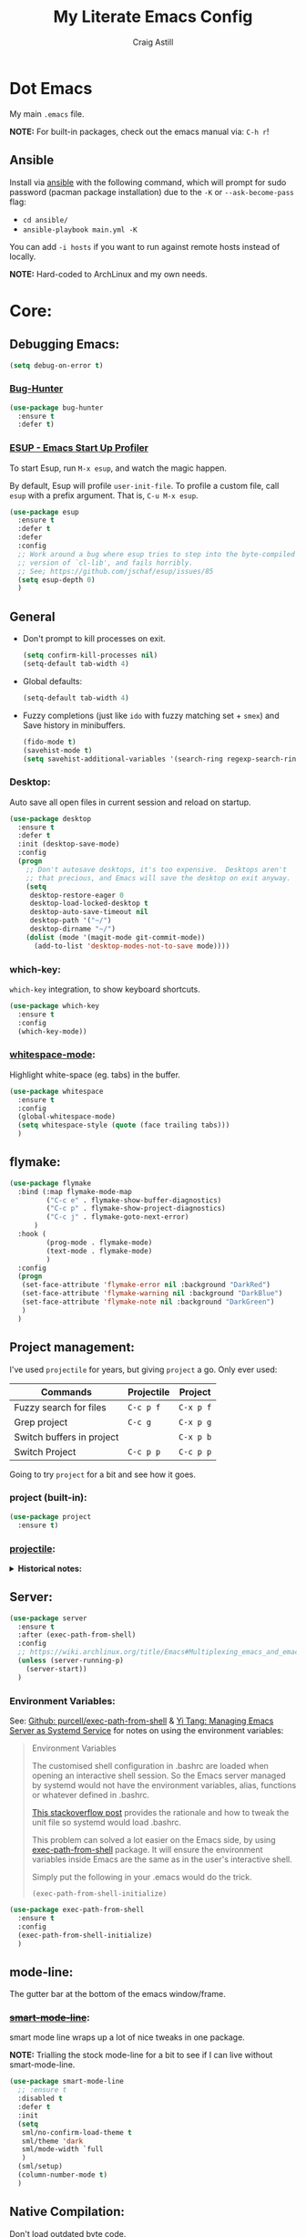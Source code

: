 #+title: My Literate Emacs Config
#+author: Craig Astill
#+email: craig.astill@gmail.com
#+OPTIONS: num:nil
* Dot Emacs
My main ~.emacs~ file.

*NOTE:* For built-in packages, check out the emacs manual via: ~C-h r~!
** Ansible

Install via [[http://docs.ansible.com/ansible/][ansible]] with the following command, which will prompt for sudo
password (pacman package installation) due to the ~-K~ or ~--ask-become-pass~
flag:

- ~cd ansible/~
- ~ansible-playbook main.yml -K~

You can add ~-i hosts~ if you want to run against remote hosts instead of
locally.

*NOTE:* Hard-coded to ArchLinux and my own needs.

* Core:
** Debugging Emacs:
#+BEGIN_SRC emacs-lisp
  (setq debug-on-error t)
#+END_SRC
*** [[https://github.com/Malabarba/elisp-bug-hunter][Bug-Hunter]]
#+BEGIN_SRC emacs-lisp
  (use-package bug-hunter
    :ensure t
    :defer t)
#+END_SRC
*** [[https://github.com/jschaf/esup][ESUP - Emacs Start Up Profiler]]
To start Esup, run ~M-x esup~, and watch the magic happen.

By default, Esup will profile ~user-init-file~. To profile a custom file, call
~esup~ with a prefix argument. That is, ~C-u M-x esup~.
#+BEGIN_SRC emacs-lisp
  (use-package esup
    :ensure t
    :defer t
    :defer
    :config
    ;; Work around a bug where esup tries to step into the byte-compiled
    ;; version of `cl-lib', and fails horribly.
    ;; See; https://github.com/jschaf/esup/issues/85
    (setq esup-depth 0)
    )
#+END_SRC
** General
- Don't prompt to kill processes on exit.

  #+BEGIN_SRC emacs-lisp
    (setq confirm-kill-processes nil)
    (setq-default tab-width 4)
  #+END_SRC

- Global defaults:

  #+BEGIN_SRC emacs-lisp
    (setq-default tab-width 4)
  #+END_SRC

- Fuzzy completions (just like ~ido~ with fuzzy matching set + ~smex~) and Save
  history in minibuffers.

  #+BEGIN_SRC emacs-lisp
    (fido-mode t)
    (savehist-mode t)
    (setq savehist-additional-variables '(search-ring regexp-search-ring))
  #+END_SRC

*** Desktop:
Auto save all open files in current session and reload on startup.
#+BEGIN_SRC emacs-lisp
  (use-package desktop
    :ensure t
    :defer t
    :init (desktop-save-mode)
    :config
    (progn
      ;; Don't autosave desktops, it's too expensive.  Desktops aren't
      ;; that precious, and Emacs will save the desktop on exit anyway.
      (setq
       desktop-restore-eager 0
       desktop-load-locked-desktop t
       desktop-auto-save-timeout nil
       desktop-path '("~/")
       desktop-dirname "~/")
      (dolist (mode '(magit-mode git-commit-mode))
        (add-to-list 'desktop-modes-not-to-save mode))))
#+END_SRC
*** which-key:
~which-key~ integration, to show keyboard shortcuts.
#+BEGIN_SRC emacs-lisp
(use-package which-key
  :ensure t
  :config
  (which-key-mode))
#+END_SRC
*** [[http://ergoemacs.org/emacs/whitespace-mode.html][whitespace-mode]]:
Highlight white-space (eg. tabs) in the buffer.
#+BEGIN_SRC emacs-lisp
  (use-package whitespace
    :ensure t
    :config
    (global-whitespace-mode)
    (setq whitespace-style (quote (face trailing tabs)))
    )
#+END_SRC
** flymake:
#+BEGIN_SRC emacs-lisp
  (use-package flymake
    :bind (:map flymake-mode-map
           ("C-c e" . flymake-show-buffer-diagnostics)
           ("C-c p" . flymake-show-project-diagnostics)
           ("C-c j" . flymake-goto-next-error)
        )
    :hook (
           (prog-mode . flymake-mode)
           (text-mode . flymake-mode)
           )
    :config
    (progn
     (set-face-attribute 'flymake-error nil :background "DarkRed")
     (set-face-attribute 'flymake-warning nil :background "DarkBlue")
     (set-face-attribute 'flymake-note nil :background "DarkGreen")
     )
    )
#+END_SRC
** Project management:
I've used ~projectile~ for years, but giving ~project~ a go. Only ever used:

| Commands                  | Projectile | Project   |
|---------------------------+------------+-----------|
| Fuzzy search for files    | ~C-c p f~  | ~C-x p f~ |
| Grep project              | ~C-c g~    | ~C-x p g~ |
| Switch buffers in project |            | ~C-x p b~ |
| Switch Project            | ~C-c p p~  | ~C-c p p~ |

Going to try ~project~ for a bit and see how it goes.
*** project (built-in):
#+BEGIN_SRC emacs-lisp
  (use-package project
    :ensure t)
#+END_SRC
*** [[https://github.com/bbatsov/projectile][projectile]]:
#+html: <details><summary><b>Historical notes:</b></summary>

Been getting more annoyed at not using daemon mode on my main box and
connecting with emacsclients. Due to work, I use quite a few git-worktree's
of the same repo. The problem would be accidentally cross editing files
across the different worktree's (Hence not using daemon mode, and instead
just running up multiple ~emacs --debug-init~ sessions for each worktree.

Let's have a go at banishing this behaviour:

- Projectile: Allows for project focus (git repo), whilst also doing fuzzy
  file searching across the entire project (Nice!)
- Perspective: Allows for workspaces that when switched to, return the
  buffers to their original state. Also focuses down the ~ido~ buffer to the
  open buffers in that workspace (Nice!)
- persp-projectile: Combines Projectile and Perspective so that switching
  projects gives you the Perspective buffer change behaviour (Much nicer than
  Projectile's insistence that you want to always open a new file but also
  keep old buffers hanging around).

NOTE: Projectile state is not saved in ~desktop-save~.
NOTE: Perspective mode with IDO only show's files in project, so have to use
ibuffer to get full list.

- https://github.com/bbatsov/projectile
- https://github.com/nex3/perspective-el
- https://github.com/bbatsov/persp-projectile

#+BEGIN_SRC emacs-lisp
  (use-package projectile
    :disabled
    ;; :ensure t
    ;; :defer t
    :bind ("C-c p" . 'projectile-command-map)
    :init
    (progn
      (projectile-mode)
      (recentf-mode)  ; enables projectile-recentf mode for recent files.
      ; https://github.com/bbatsov/projectile/issues/1183
      ; Projectile now scrapes all files to discover project type for modeline.
      ; This is calculated on every cursor movement, so lags emacs like crazy.
      ; Below is the workaround to disable this until it is fixed.
      (setq projectile-mode-line
           '(:eval (format " Projectile[%s]"
                          (projectile-project-name))))
      )
    )
#+END_SRC
#+html: </details>
** Server:
#+BEGIN_SRC emacs-lisp
  (use-package server
    :ensure t
    :after (exec-path-from-shell)
    :config
    ;; https://wiki.archlinux.org/title/Emacs#Multiplexing_emacs_and_emacsclient
    (unless (server-running-p)
      (server-start))
    )
#+END_SRC

*** Environment Variables:
See: [[https://github.com/purcell/exec-path-from-shell][Github: purcell/exec-path-from-shell]] & [[http://yitang.uk/2021/06/18/managing-emacs-server-as-systemd-service/][Yi Tang: Managing Emacs Server as
Systemd Service]] for notes on using the environment variables:

#+BEGIN_QUOTE
Environment Variables

The customised shell configuration in .bashrc are loaded when opening an
interactive shell session. So the Emacs server managed by systemd would not
have the environment variables, alias, functions or whatever defined in
.bashrc.

[[https://stackoverflow.com/questions/49764993/using-a-users-bashrc-in-a-systemd-service][This stackoverflow post]] provides the rationale and how to tweak the unit file
so systemd would load .bashrc.

This problem can solved a lot easier on the Emacs side, by using
[[https://github.com/purcell/exec-path-from-shell][exec-path-from-shell]] package. It will ensure the environment variables inside
Emacs are the same as in the user's interactive shell.

Simply put the following in your .emacs would do the trick.

~(exec-path-from-shell-initialize)~
#+END_QUOTE

#+BEGIN_SRC emacs-lisp
  (use-package exec-path-from-shell
    :ensure t
    :config
    (exec-path-from-shell-initialize)
    )
#+END_SRC
** mode-line:
The gutter bar at the bottom of the emacs window/frame.
*** +[[https://github.com/Bruce-Connor/smart-mode-line][smart-mode-line]]+:
smart mode line wraps up a lot of nice tweaks in one package.

*NOTE:* Trialling the stock mode-line for a bit to see if I can live without
smart-mode-line.

#+BEGIN_SRC emacs-lisp
  (use-package smart-mode-line
    ;; :ensure t
    :disabled t
    :defer t
    :init
    (setq
     sml/no-confirm-load-theme t
     sml/theme 'dark
     sml/mode-width `full
     )
    (sml/setup)
    (column-number-mode t)
    )
#+END_SRC
** Native Compilation:
Don't load outdated byte code.
#+BEGIN_SRC emacs-lisp
  (setq load-prefer-newer t)
#+END_SRC

[[https://stackoverflow.com/questions/1217180/how-do-i-byte-compile-everything-in-my-emacs-d-directory][SO: How do I byte compile everything?]]
#+BEGIN_SRC emacs-lisp
  ;; (byte-recompile-directory (expand-file-name "~/.emacs.d") 0)
#+END_SRC

Log but don't pop up Warnings buffer for all native compilation warnings.
#+BEGIN_SRC emacs-lisp
  (setq native-comp-async-report-warnings-errors 'silent)
#+END_SRC
** Spell Checking:
*** flyspell:
**** Highlight all spelling mistakes in a buffer in one go.
#+BEGIN_EXAMPLE emacs-lisp
M-x flyspell-buffer
#+END_EXAMPLE emacs-lisp
*** ispell (via aspell):
~ispell~ is the built in spell checker, but ~aspell~ is better (multiple
dictionaries). See: http://www.emacswiki.org/emacs/InteractiveSpell#toc6

#+BEGIN_SRC emacs-lisp
  (use-package ispell
    :ensure-system-package (aspell)
    :config
    (setq
     ispell-program-name "aspell"
     ispell-list-command "list"
     )
    )
#+END_SRC
** Treesit:
Treesit uses the tree-sitter grammars to provide faces/fontifying/structures to
text by an AST instead of a regex (ie. fast, accurate, works during editing).
*** [[https://github.com/renzmann/treesit-auto][treesit-auto]]:
Automatically install tree-sitter grammars.

#+BEGIN_SRC emacs-lisp
  (use-package treesit-auto
    :ensure t
    :demand t
    :config
    (setq
     treesit-auto-install t
     )
    (global-treesit-auto-mode)
    )
#+END_SRC
* Notifications:
** [[https://github.com/jwiegley/alert][alert]]:
#+BEGIN_SRC emacs-lisp
  (use-package alert
    ;; FIXME: is this OS-Specific? Can't remember, so need to double check this
    ;; wont break linux!! Guessing I will need the following line:
    :if (eq system-type 'darwin)
    :ensure-system-package terminal-notifier
    :ensure t
    :commands (alert)
    :init
    (setq
     alert-default-style 'notifier
     alert-fade-time 15
     )
    )
#+END_SRC
** [[https://github.com/spegoraro/org-alert][org-alert]]:
Notifications from scheduled items in the Org Agenda. Builds off: [[*\[\[https://github.com/jwiegley/alert\]\[alert\]\]:][alert]].

*NOTE:* On Mac's I am using an Alert notification for ~terminal-notifier~, so
that notifications have to be explicitly closed.

#+BEGIN_SRC emacs-lisp
  (use-package org-alert
    ;; https://github.com/julienXX/terminal-notifier/issues/292 -  No Notification in macOS12.1 #292
    ;; https://github.com/julienXX/terminal-notifier
    :if (eq system-type 'darwin)
    :ensure-system-package terminal-notifier
    ;; :ensure t
    :disabled t  ;; Why is this blowing up??
    :after (org)
    :config
    (setq
     alert-default-style 'notifier
     org-alert-notify-cutoff 5
     org-alert-notify-after-event-cutoff 1
     )
    (org-alert-enable)
    )
#+END_SRC
** Custom popup notifications (DEPRECATE!):
Very old way of doing custom notification pop-ups:

- http://emacs-fu.blogspot.com/2009/11/showing-pop-ups.html
- https://www.gnu.org/software/emacs/manual/html_node/elisp/Desktop-Notifications.html,
  since this would be nicer to move to a standardised package.
#+BEGIN_SRC emacs-lisp
  ;; TODO: figure out why the built in `notifications` package doesn't play
  ;; sounds:
  (defun djcb-popup (title msg &optional timeout icon sound)
    "Show a popup if we're on X, or echo it otherwise;
  TITLE is the title of the message, MSG is the context.
  Optionally, you can provide a TIMEOUT (milliseconds, default=5000) an ICON and
  a SOUND to be played (default=/../alert.wav)"
    (interactive)
    (shell-command
     (concat "mplayer -really-quiet "
             (if sound sound "/usr/share/sounds/purple/alert.wav")
             " 2> /dev/null"))
    ;; Removed `(if (eq window-system 'x))` check since it wasn't doing the
    ;; notify-send on my terminal emacs session nested in tmux in a terminal
    ;; under cinnamon.
    (shell-command (concat "notify-send"
                           (if icon (concat " -i " icon) "")
                           (if timeout (concat " -t " timeout) " -t 5000")
                           " '" title "' '" msg "'"))
    ;; text only version
    (message (concat title ": " msg)))
#+END_SRC

Run example:
#+BEGIN_EXAMPLE emacs-lisp
(djcb-popup "Warning" "The end is near"
            nil
            "/usr/share/icons/gnome/128x128/apps/libreoffice-base.png"
            "/usr/share/sounds/purple/alert.wav")
#+END_EXAMPLE
* Version Control:
VC config ([[https://www.gnu.org/software/emacs/manual/html_node/emacs/General-VC-Options.html][VC]] is built in version control package. Magit is an enhanced git VC
package).
** Follow symlinks:
#+BEGIN_SRC emacs-lisp
  (setq vc-follow-symlinks t)
#+END_SRC
** [[https://magit.vc/][magit]]:
magit - a pretty good git package with more features than the built in emacs
"vc" package.

#+BEGIN_SRC emacs-lisp
  (use-package magit
    :ensure t
    :defer t
    :bind (
       ("<f3>" . magit-status)
       ("\C-c\C-s" . magit-status)
       ("\C-cg" . vc-git-grep)
       ("\C-cb" . magit-blame))
    :config
    (setq magit-auto-revert-mode t)
    ;; `M-x magit-describe-section-briefly`, then check the square brackets in:
    ;; `<magit-section ... [<section_name> status] ...>`.
    (setq
     magit-section-initial-visibility-alist
     '(
       (stashes . hide)
       (unpulled . show)
       (unpushed . show)
       (pullreqs . show)
       ))
    )
#+END_SRC

** [[https://github.com/emacsorphanage/magit-svn][magit-svn]] (legacy):
Used this years ago when SVN and git-svn where part of my daily work
routine. Haven't needed to touch SVN in years, but keeping here for legacy
reasons.
#+BEGIN_SRC emacs-lisp
  (use-package magit-svn
    :ensure t
    :defer t
    :after (magit)
    )
#+END_SRC
** [[https://github.com/magit/magit-popup][magit-popup]] (legacy):
https://github.com/magit/magit/issues/3749 ~magit~ moved to using ~transient~
but some packages (~magithub~ -
https://github.com/vermiculus/magithub/issues/402) haven't updated, hence
explicit definition of ~magit-popup~

#+BEGIN_SRC emacs-lisp
  (use-package magit-popup
     :ensure t
     :defer t
     :after (magit)
     )
#+END_SRC
** [[https://github.com/magit/forge][forge]]:
Builds on top of Magit to interact with VCS's so that you can create/edit
Issues/PR's.

Replacement for [[https://github.com/vermiculus/magithub][magithub]], which works with Gitlab/Github. See old commits for
my old ~magithub~ config.

#+BEGIN_SRC emacs-lisp
  (use-package forge
    ;; https://www.reddit.com/r/emacs/comments/fe165f/pinentry_problems_in_osx/
    ;; to fix GPG timeouts due to no password provided/asked.
    ;; NOTE: for emacsclients, it asks in the main instance window.
    :if (not (eq system-type 'windows-nt))  ;; FIXME: Needs `cc` compiler defined.
    :ensure t
    :after (magit)
    :config
    (add-to-list 'forge-alist '("git-scm.clinithink.com:2009" "git-scm.clinithink.com/api/v4" "git-scm.clinithink.com" forge-gitlab-repository))
    (add-to-list 'forge-alist '("bitbucket.eigen.live" "bitbucket.eigen.live/rest/api/1.0" "bitbucket.eigen.live" forge-bitbucket-repository))
    (add-to-list 'forge-alist '("gitlab.eigen.live" "gitlab.eigen.live/api/v4" "gitlab.eigen.live" forge-gitlab-repository))
    )
    #+END_SRC
** [[https://github.com/wandersoncferreira/code-review][code-review]]:
Code Review is a package that builds on top of Magit, but supports interacting
with PR's to do code reviews (comments, diff view, approvals, etc).

- ~M-x code-review-forge-pr-at-point~ on forge PR line.
- ~r~ for transient menu in a ~code-review~ buffer.

#+BEGIN_SRC emacs-lisp
  (use-package code-review
    :ensure t
    :defer t
    :after (magit)
    :config
    (setq
     code-review-bitbucket-host "bitbucket.eigen.live/rest/api/1.0"
     code-review-gitlab-host "gitlab.eigen.live/api"
     code-review-gitlab-graphql-host "gitlab.eigen.live/api"
     ;; Dump requests into the logs for debugging. eg.
     ;; https://github.com/wandersoncferreira/code-review/issues/195.
     ;;
     ;; code-review-log-raw-request-responses t
     )
    )
#+END_SRC

* [[https://orgmode.org][org-mode]]:
A GNU Emacs major mode for keeping notes, authoring documents, computational
notebooks, literate programming, maintaining to-do lists, planning projects,
and more — in a fast and effective plain text system.

*NOTE:* Broken apart org mode config via: [[https://github.com/jwiegley/use-package/issues/662][Github:
 jwiegley/use-package/issues/662 - Calling use-package multiple times on the
 same package #662]].
** Core org-mode config:
#+BEGIN_SRC emacs-lisp
  (use-package org
    ;; NOTE: ~ox-confluence~ from ~org-contrib~ never worked well, compared to
    ;; the exports listed in: ~config.org~. Disabling for now.
    ;; https://emacs.stackexchange.com/questions/7890/org-plus-contrib-and-org-with-require-or-use-package
    ;; https://emacs.stackexchange.com/questions/70081/how-to-deal-with-this-message-important-please-install-org-from-gnu-elpa-as-o
    ;; :ensure org-contrib
    :ensure t
    :bind (
       ("C-c l" . org-store-link)
       ("C-c a" . org-agenda)
       ("C-c c" . org-capture))
    :init
    (progn
      (setq
       org-directory "~/org/"
       ;; org-agenda-files (list "~/org/" "~/org/personal/" "~/org/programming_notes/")
       org-agenda-files (apply 'append
                               (mapcar
                                (lambda (directory)
                                  (directory-files-recursively
                                   directory org-agenda-file-regexp))
                                '("~/org/")))
       org-default-notes-file "~/org/notes.org"
       ;; refile level.
       ;; http://www.millingtons.eclipse.co.uk/glyn/dotemacs.html
       org-refile-targets (quote
                           ((org-agenda-files :maxlevel . 5)
                            ("~/org/personal/projects.org" :maxlevel . 2)
                            ("~/org/programming_notes/notes.org" :maxlevel . 5)))
       ;; Allow refiling to a file to support moving up to heading level 1
       org-refile-use-outline-path 'file
       ;; FIXME: Something has changed to the point where I can no longer refile
       ;; to headings in a file after the file selection part. Changing the
       ;; outline path option below allows me to do it, but it is super laggy
       ;; from all of the headings it is fuzzy searching through.
       ;;
       ;; I may have to give up on refiling to the top heading in a file with the
       ;; ~org-refile-use-outline-path 'file~ change above.
       org-outline-path-complete-in-steps nil
       org-log-done t
       ;; https://kundeveloper.com/blog/org-capture-3/ for `org-capture-templates` ideas.
       org-capture-templates '(
                               ("t" "Todo" entry (file+headline "~/org/todo.org" "UNSORTED")
                                "* TODO %?  %^G\n %U - %i\n  %a")
                               ("p" "Projects" entry (file+headline "~/org/personal/projects.org" "UNSORTED")
                                "* TODO %?\n %U - %i\n  %a")
                               ("b" "Buy" entry (file+headline "~/org/personal/buy.org" "UNSORTED")
                                "* TODO %?\n %U - %i\n  %a")
                               ("i" "Inbox - Dumping ground" entry (file "~/org/inbox.org") "* %?\n")
                               ("n" "Notes" entry (file+headline "~/org/programming_notes/notes.org" "UNSORTED")
                                "* TODO %?\n %U - %i\n  %a")
                               ("y" "YouTube: Watch List.\n\t\t*Link is pulled from X Clipboard!!*\n\t\t*NOTE:* if this is a Playlist;\n\t\t- manually delete ~v=<id>&~.\n\t\t- keep: ~list=<id>~!" entry (file+headline "~/org/personal/personal_todos.org" "YouTube Watch list:")
                                "* [[shell:mpv %x &][YouTube: %?]]  :WATCH:")
                               )
       )

      (global-set-key "\C-cr" (lambda () (interactive) (org-capture nil "t")))
      (global-set-key "\C-cn" (lambda () (interactive) (org-capture nil "n")))
      )
    :config
    ;; ;; Explicit requires from the `org-contrib` package.
    ;; (require 'ox-confluence)  ;; FIXME: wrong type arguments error!
    (setq
     org-link-file-path-type 'relative
     org-use-tag-inheritance nil  ;; Don't show un-tagged sub-headings when there is a tag on a high-level.
     )
  )
#+END_SRC
** Capture/Reminders:
- http://orgmode.org/worg/code/elisp/dto-org-gtd.el
- http://www.gnu.org/software/emacs/manual/html_node/org/Remember-templates.html
** macros:
- Convert markdown links (~[display_message](link)~) to org links
  (~[[link][display_message]]~):
  #+BEGIN_SRC emacs-lisp
    (fset 'convert-markdown-link-to-org-link
     "\C-[xreplace-regexp\C-m\\[\\(.*\\)\\](\\(.*\\))\C-m[[\\2][\\1]]\C-m")
 #+END_SRC
** export:
Suggested [[https://orgmode.org/manual/Export-Settings.html][Export Options]] at top of file: ~#+OPTIONS: \n:nil toc:nil
num:nil~. Or: ~#+OPTIONS: \n:nil toc:nil num:nil html-postamble:nil~ to remove
the footer as well.

- No line wrapping.
- No TOC.
- Don't number headings.
*** Export org to Confluence:
Been trying different ways to export org files to then dump into
Confluence. Current rating of exporters:

1. Export to HTML.
   - Highlight region.
   - ~M-x org-html-export-as-html~, cursor jumps to export buffer.
   - ~M-x browse-url-of-buffer~, to open in your browser.
   - Select all in Browser tab and paste into Confluence edit mode.
2. Export to ASCII.
   - ~M-x org-ascii-export-as-ascii~.
   - Requires below config changes.
   - Issues around Headings being picked up by Confluence (eg. h3 == h2, no h3+).
   - Issues around Formatting being picked up by Confluence (eg. No Bold markup).
3. Export to Markdown.
   - ~M-x org-md-export-as-markdown~.
   - Great rendering in a ~/markdown~ macro, but other macros cannot be nested
     inside or work with the ~/markdown~ macro. eg. No ~/toc~ macro.
   - Pretty good rendering pasting into Confluence edit area, but no auto
     wrapping. ie. 80 characters.
4. *BROKEN:* ~M-x ox-confluence~ from ~org-contrib~ throws errors on emacs29.

*** Confluence ascii export config:
Better ASCII export output from org files when the target is an Atlassian
Confluence Wiki. Export via: ~M-x org-ascii-export-as-ascii~ (~C-cC-etA~).

*TODO: figure out what Heading underlining style Confluence uses for H3-H5!!*

#+BEGIN_SRC emacs-lisp
  (setq org-ascii-text-width 10000)  ;; Large text width to avoid line wrapping.
  (setq org-ascii-inner-margin 0)  ;; Don't indent lines between headings.
  ;; Confluence expects H2 to be ~-~.
  (setq org-ascii-underline '((ascii 61 45 45)
                              (latin1 61 126 45)
                              (utf-8 9552 9472 9548 9476 9480)))

#+END_SRC

** org-agenda:
*** Custom Agenda views:
- https://www.orgmode.org/manual/Custom-Agenda-Views.html
- https://redgreenrepeat.com/2021/04/09/org-mode-agenda-getting-started-scheduled-items-and-todos/
- http://www.cachestocaches.com/2016/9/my-workflow-org-agenda/#the-agenda
- https://github.com/gjstein/emacs.d/blob/master/config/gs-org-agenda.el

#+BEGIN_SRC emacs-lisp
  (use-package org
    :config
    (setq
     org-agenda-custom-commands '(
                                  ;; Keep tags but hide `DONE` tasks: https://orgmode.org/manual/Matching-tags-and-properties.html
                                  ("r" "Agenda Review"
                                   (
                                    (agenda "")
                                    (tags "ACTION" ((org-agenda-overriding-header "\nItems I need to action!! ~:ACTION:~")))
                                    (tags "CHASE" ((org-agenda-overriding-header "\nChase down these people!! ~:CHASE:~")))
                                    (tags "INVESTIGATE|INVESTIGATION" ((org-agenda-overriding-header "\nInvestigation tasks!! ~:INVESTIGATE:INVESTIGATION:~")))
                                    (tags "REVIEW|WIKI" ((org-agenda-overriding-header "\nDump this into Confluence!! ~:REVIEW:WIKI:~")))
                                    (tags "READ|WATCH" ((org-agenda-overriding-header "Books/Links I need to read/WATCH!! ~:READ:WATCH:~")))
                                    (tags "TRAINING" ((org-agenda-overriding-header "Current/Future training tasks ~:TRAINING:~")))
                                    (tags "ADMIN" ((org-agenda-overriding-header "Admin tasks ~:ADMIN:~")))
                                    (tags-todo "-ACTION-ADMIN-CHASE-READ-REVIEW-TRAINING-WATCH-WIKI" ((org-agenda-overriding-header "\nGeneral TODO's")))
                                    )
                                   nil  ;; settings
                                   ("/tmp/org_agenda_review.html" "/tmp/org_agenda_review.ics" "/tmp/org_agenda_review.txt")  ;; ~org-store-agenda-views~ output file
                                   )
                                  ;; https://fortelabs.com/blog/para/
                                  ("p" "PARA Personal (Project Area Resources Archive) Agenda Review"
                                   (
                                    (agenda "" ((org-agenda-files (list "~/org/" "~/org/personal/" "~/org/programming_notes/"))))
                                    (tags "ACTION|CHASE|INVESTIGATE|INVESTIGATION|TRAVEL" ((org-agenda-overriding-header "\nProject: \"a series of tasks linked to a goal, with a deadline.\"  ~:ACTION:CHASE:INVESTIGATE:INVESTIGATION:~") (org-agenda-files (list "~/org/" "~/org/personal/" "~/org/programming_notes/"))))
                                    (tags-todo "-ACTION-ADMIN-CHASE-EMACS-PERSONAL-READ-REVIEW-TRAINING-TRAVEL-WATCH-WIKI-WORKFLOW" ((org-agenda-overriding-header "Project: (Tag to remove non-urgent TODO's out of this list!!)") (org-agenda-files (list "~/org/" "~/org/personal/" "~/org/programming_notes/"))))
                                    (tags "ADMIN|REVIEW|WIKI|WORKFLOW" ((org-agenda-overriding-header "\nAreas: \"a sphere of activity with a standard to be maintained over time.\"  ~:ADMIN:REVIEW:WIKI:WORKFLOW:~") (org-agenda-files (list "~/org/" "~/org/personal/" "~/org/programming_notes/"))))
                                    (tags "EMACS|PERSONAL|READ|TRAINING|WATCH|UNSORTED" ((org-agenda-overriding-header "\nResource: \"a topic or theme of ongoing interest.\"  ~:EMACS:PERSONAL:READ:TRAINING:WATCH:UNSORTED:~") (org-agenda-files (list "~/org/" "~/org/personal/" "~/org/programming_notes/"))))
                                    )
                                   nil  ;; settings
                                   ;; See: https://orgmode.org/manual/Exporting-Agenda-Views.html
                                   ;; ~M-x org-store-agenda-views~ outputs all files for all views.
                                   ;; Script export: ~emacs --batch -l ~/.emacs --eval '(org-store-agenda-views)'~
                                   ("/tmp/org_agenda_para.html" "/tmp/org_agenda_para.ics" "/tmp/org_agenda_para.txt")
                                   )
                                  ("w" "PARA Work (Project Area Resources Archive) Agenda Review"
                                   (
                                    (agenda "" ((org-agenda-files (directory-files-recursively "~/org/work/" org-agenda-file-regexp))))
                                    (tags "ACTION|CHASE|INVESTIGATE|INVESTIGATION|TRAVEL" ((org-agenda-overriding-header "\nProject: \"a series of tasks linked to a goal, with a deadline.\"  ~:ACTION:CHASE:INVESTIGATE:INVESTIGATION:~") (org-agenda-files (directory-files-recursively "~/org/work/" org-agenda-file-regexp))))
                                    (tags-todo "-ACTION-ADMIN-CHASE-EMACS-PERSONAL-READ-REVIEW-TRAINING-TRAVEL-WATCH-WIKI-WORKFLOW" ((org-agenda-overriding-header "Project: (Tag to remove non-urgent TODO's out of this list!!)") (org-agenda-files (directory-files-recursively "~/org/work/" org-agenda-file-regexp))))
                                    (tags "ADMIN|REVIEW|WIKI|WORKFLOW" ((org-agenda-overriding-header "\nAreas: \"a sphere of activity with a standard to be maintained over time.\"  ~:ADMIN:REVIEW:WIKI:WORKFLOW:~") (org-agenda-files (directory-files-recursively "~/org/work/" org-agenda-file-regexp))))
                                    (tags "READ|TRAINING|WATCH|UNSORTED" ((org-agenda-overriding-header "\nResource: \"a topic or theme of ongoing interest.\"  ~:READ:TRAINING:WATCH:UNSORTED:~") (org-agenda-files (directory-files-recursively "~/org/work/" org-agenda-file-regexp))))
                                    )
                                   nil  ;; settings
                                   ;; See: https://orgmode.org/manual/Exporting-Agenda-Views.html
                                   ;; ~M-x org-store-agenda-views~ outputs all files for all views.
                                   ;; Script export: ~emacs --batch -l ~/.emacs --eval '(org-store-agenda-views)'~
                                   ("/tmp/org_agenda_para.html" "/tmp/org_agenda_para.ics" "/tmp/org_agenda_para.txt")
                                   )
                                  ("d" "Agenda for Today (Compact view for Exporting to displays)"
                                   (
                                    (agenda)
                                    (tags "ACTION|CHASE|INVESTIGATE|INVESTIGATION|TRAVEL" ((org-agenda-overriding-header "Project: \"a series of tasks linked to a goal, with a deadline.\"  ~:ACTION:CHASE:INVESTIGATE:INVESTIGATION:~")))
                                    )
                                   (
                                    (org-agenda-span 1)
                                    (org-agenda-use-time-grid nil)
                                    )
                                   ("/tmp/org_agenda_today.html" "/tmp/org_agenda_today.ics" "/tmp/org_agenda_today.txt")
                                   )
                                  ("i" "Personal agenda for last 2 weeks"
                                   (
                                    (agenda "")
                                    )
                                   (
                                    (org-agenda-span 15)
                                    (org-agenda-start-day "-14d")
                                    (org-agenda-skip-function-global nil)
                                    )
                                   )
                                  ("o" "Work agenda for last 2 weeks (1-2-1 Reviews)"
                                   (
                                    (agenda "" ((org-agenda-files (directory-files-recursively "~/org/work/" org-agenda-file-regexp))))
                                    )
                                   (
                                    (org-agenda-span 15)
                                    (org-agenda-start-day "-14d")
                                    (org-agenda-skip-function-global nil)
                                    )
                                   )
                                  )
     org-src-fontify-natively t
     org-overriding-columns-format "%CATEGORY %80ITEM %TODO %TAGS"  ;; C-cC-xC-c in an Agenda view.
     org-agenda-compact-blocks t  ;; Compact agenda. Same as setting: `org-agenda-block-separator nil`.
     org-agenda-tags-column 100  ;; Stop tags rendering off the right of the buffer.
     org-agenda-skip-function-global '(org-agenda-skip-entry-if 'todo 'done)  ;; Hide `DONE` lines from Agenda view.
     )
    )
#+END_SRC
*** [[https://orgmode.org/org.html#Repeated-tasks][Repeated tasks]]:
- Tag repeated tasks with a deadline (~C-cC-d~).
- Add the repeat [and reminder] value.
- Mark as done with ~C-cC-t~, which will log that ~DOEN~ and update the
  deadline to the next future point.

Repeat every fortnight:
#+BEGIN_EXAMPLE emacs-lisp
  ,** TODO example every fortnight task
  DEADLINE: <2022-08-01 Mon 09:00-09:15 +2w -3d>
  :PROPERTIES:
  :LAST_REPEAT: [2022-07-18 Mon 15:35]
  :END:
  - State "DONE"       from "TODO"       [2022-07-18 Mon 15:35]
  - Above ~State~ line is added for each ~C-cC-t~ press!
#+END_EXAMPLE

Repeat daily, but next iteration is after today, if marking as ~"DONE"~ after
missing several days:
#+BEGIN_EXAMPLE emacs-lisp
  ,* TODO [#A] Habits                                        :PERSONAL:TRAINING:
  SCHEDULED: <2023-02-11 Sat 09:00 .+1d>
  :PROPERTIES:
  :LAST_REPEAT: [2023-02-10 Fri 11:41]
  :END:
  - State "DONE"       from "TODO"       [2023-02-10 Fri 11:41]
  - State "DONE"       from "TODO"       [2023-02-02 Thu 16:28]
  - State "DONE"       from "TODO"       [2023-01-19 Thu 09:57]
  - Note taken on [2023-01-19 Thu 00:13] \\
    + [X] 5 min cycle
    + [X] weights
    + [X] Duolingo
    + [X] typing
#+END_EXAMPLE

** org-babel:
*** [[https://emacs.stackexchange.com/questions/20577/org-babel-load-all-languages-on-demand][Load (all) languages on-demand]]:
Also see: [[https://orgmode.org/worg/org-contrib/babel/languages/index.html#configure][Org-Babel: Activate Languages]].

#+BEGIN_SRC emacs-lisp
(defadvice org-babel-execute-src-block (around load-language nil activate)
  "Load language if needed"
  (let ((language (org-element-property :language (org-element-at-point))))
    (unless (cdr (assoc (intern language) org-babel-load-languages))
      (add-to-list 'org-babel-load-languages (cons (intern language) t))
      (org-babel-do-load-languages 'org-babel-load-languages org-babel-load-languages))
    ad-do-it))
#+END_SRC
*** Redirect stderr to =:results= block:
See: [[https://emacs.stackexchange.com/questions/75778/org-babel-redirect-stderr-c-option-requires-an-argument][StackOverflow: Org Bable Redirect stderr (-c option requires an argument)]].

Either:

- Redirect all output at the file level:
  #+BEGIN_EXAMPLE emacs-lisp
    ,#+PROPERTY: header-args:shell :prologue "exec 2>&1" :epilogue ":" :results drawer
  #+END_EXAMPLE
- Redirect all output at the Heading level:
  #+BEGIN_EXAMPLE emacs-lisp
    :PROPERTIES:
    :header-args:shell: :prologue "exec 2>&1" :epilogue ":" :results drawer
    :END:
  #+END_EXAMPLE

*NOTE:* ~C-cC-c~ on the Property block to refresh for the file.
** [[https://github.com/theodorewiles/org-mind-map][org-mindmap]]:
#+BEGIN_SRC emacs-lisp
  ;; This is an Emacs package that creates graphviz directed graphs from
  ;; the headings of an org file
  ;; https://github.com/theodorewiles/org-mind-map
  (use-package org-mind-map
    :init
    (require 'ox-org)
    :ensure t
    ;; Uncomment the below if 'ensure-system-package` is installed
    ;;:ensure-system-package (gvgen . graphviz)
    :config
    (setq org-mind-map-default-graph-attribs
          '(("autosize" . "false")
            ("size" . "9,12")
            ("resolution" . "200")
            ("nodesep" . "0.75")
            ("overlap" . "false")
            ("spline" . "true")
            ("rankdir" . "LR")))
    ;; (setq org-mind-map-engine "dot")       ; Default. Directed Graph
    ;; (setq org-mind-map-engine "neato")  ; Undirected Spring Graph
    (setq org-mind-map-engine "twopi")  ; Radial Layout
    ;; (setq org-mind-map-engine "fdp")    ; Undirected Spring Force-Directed
    ;; (setq org-mind-map-engine "sfdp")   ; Multiscale version of fdp for the layout of large graphs
    ;; (setq org-mind-map-engine "twopi")  ; Radial layouts
    ;; (setq org-mind-map-engine "circo")  ; Circular Layout
    )
#+END_SRC
** todo keywords:

Applying styles to TODO keywords in org files:
#+BEGIN_SRC emacs-lisp
  (setq org-todo-keyword-faces
        '(
          ("TODO" . org-warning)
          ("STARTED" . "yellow")
          ("INPROGRESS" . "yellow")
          ("BLOCKED" . (:foreground "white" :weight bold :background "red"))
          ("CANCELED" . (:foreground "blue" :weight bold :strikethough t))
          ("PARKED" . (:forground "dark grey"))
          )
        )
#+END_SRC
* Docker:
** tramp-container (built-in):
Tramp into a docker container with: ~C-x C-f /docker:[user@]container:/path/to/file~

Originally used: [[https://github.com/emacs-pe/docker-tramp.el][docker-tramp]], but updated to latest Emacs29 (on 2022-10-25)
and now have this warning: ~ ■ Warning (emacs): Package ‘docker-tramp’ has been
obsoleted, please use integrated package ‘tramp-container’ [2 times]~, so
removing for: ~tramp-container~.

*NOTE:* [[https://blog.phundrak.com/emacs-29-what-can-we-expect/#tramp-natively-supports-docker-podman-and-kubernetes][TRAMP natively supports Docker, Podman and Kubernetes]]. Need to look
 into how this will work in latest Emacs29 branch builds!!
* Programming Languages:
** Completions:
Code completions. This can be done with the built-in ~completion-at-point~
(~C-M-i~), but using ~company-mode~ for a drop down at point.
*** company-mode:
#+BEGIN_SRC emacs-lisp
  (use-package company
    :ensure t
    :defer t
    :bind (:map company-active-map
           ("C-n" . company-select-next)
           ([(tab)] . company-complete)
           )
    :hook ((prog-mode . global-company-mode))
    :config
    (setq
      company-tooltip-limit 20 ; bigger popup window.
      company-idle-delay .3    ; decrease delay before autocompletion popup shows.
      ;; (setq company-backends (delete 'company-semantic company-backends))
      )
    )

#+END_SRC
*** company-statistics:
Rate completions by use.
#+BEGIN_SRC emacs-lisp
  (use-package company-statistics
    :ensure t
    :after (company-mode)
    :hook ((after-init . company-statistics-mode))
    )
#+END_SRC
++ C/CPP:
** cmake:
- https://emacs-lsp.github.io/lsp-mode/page/lsp-cmake/
- ~pipenv install --dev cmake-language-server~.
  - Bit weird, but need to activate pipenv on a python file in the repo, then
    reload the CMakeList.txt`.

#+BEGIN_SRC emacs-lisp
  (use-package cmake-mode
    :ensure-system-package (cmake)
    :ensure t
    ;; FIXME: Hook breaks the `ensure-system-package` call.
    ;; :hook (cmake-mode . lsp)
    )
#+END_SRC
** cpp:
*** cc-mode:
TODO:

- Move to =eglot=.
  - Treesit mode is being picked up now but eglot is not enabled in the mode.
- Build ~compile_commands.json~.

#+BEGIN_SRC emacs-lisp
  (add-to-list 'major-mode-remap-alist '(c-mode . c-ts-mode))
  (add-to-list 'major-mode-remap-alist '(c++-mode . c++-ts-mode))
  (add-to-list 'major-mode-remap-alist '(c-or-c++-mode . c-or-c++-ts-mode))

  (use-package cc-mode
    ;; https://emacs-lsp.github.io/lsp-mode/page/lsp-clangd/
    :ensure t
    :after (eglot)
    :hook (
           (cc-mode . eglot-ensure)
           (c-ts-base-mode . eglot-ensure)
           (cc-ts-mode . eglot-ensure)
           )
    )
#+END_SRC
*** cc-mode (historical):
My very very old setup, long before LSP was a thing. Haven't used it in about a
decade.
#+BEGIN_SRC emacs-lisp
  ;; (use-package cc-mode
  ;;   ;; gdb on mac:
  ;;   ;; brew tap homebrew/dupes && brew install gdb
  ;;   ;; Note: gdb keybinding is: C-x C-a C-l, which I did have my rename term windows as.
  ;;   :ensure t
  ;;   :defer t
  ;;   :bind (
  ;;          ;; ("<f9>" . compile)
  ;;          ([remap comment-region] . 'recompile)  ; "C-c C-c"
  ;;          ("M-." . 'xref-find-definitions)  ; https://www.emacswiki.org/emacs/EmacsTags
  ;;          )
  ;;   :config
  ;;   (progn

  ;;     (use-package smart-compile
  ;;       :ensure t
  ;;       :defer t)

  ;;     (use-package xcscope
  ;;       ;; Use cscope files within emacs, to jump around C/C++ code.
  ;;       ;; https://github.com/dkogan/xcscope.el
  ;;       :ensure t
  ;;       :defer t
  ;;       :config
  ;;       (progn
  ;;         ;; Setup auto-magically hooks into c/c++ modes.
  ;;         (cscope-setup)
  ;;         )
  ;;       (define-key c++-mode-map [remap c-set-style] 'cscope-find-this-symbol)  ;; C-c .
  ;;       ;; Note etags search defaults to: M-.
  ;;       )

  ;;     (use-package company-c-headers
  ;;       ;; Complete c-headers
  ;;       :ensure t
  ;;       :defer t
  ;;       :config
  ;;       (push 'company-c-headers company-backends)
  ;;       )

  ;;     ;; cc-mode general settings.

  ;;     ;; g++-4.9 -g3 -Wall -std=c++11 -stdlib=libc++ -lc++ *.cpp
  ;;     ;; clang++ -g3 -Wall -std=c++11 -stdlib=libc++ -lc++ *.cpp
  ;;     (add-to-list 'smart-compile-alist '("\\.[Cc]+[Pp]*\\'" . "clang++ -g3 -Wall -std=c++11 -stdlib=libc++ -lc++ -o %n.out *.cpp"))
  ;;     (add-hook 'c-mode-common-hook 'my-programming-defaults-config)
  ;;     (setq c-basic-offset 4)  ;; http://emacswiki.org/emacs/IndentingC
  ;;     (setq c-default-style "linux")  ;; http://cc-mode.sourceforge.net/html-manual/Built_002din-Styles.html#Built_002din-Styles
  ;;     ;; FIXME: Either bound this to `*compilation*` window only, so it stops
  ;;     ;; jumping when I grep, or find the old stop-on-first-error behaviour I
  ;;     ;; used to use.
  ;;     (setq compilation-auto-jump-to-first-error nil)
  ;;     )
  ;;   (define-key c++-mode-map [remap comment-region] 'compile)  ;; C-c C-c
  ;;   )
#+END_SRC
*** clang:
#+BEGIN_SRC emacs-lisp
  (use-package clang-format
    ;; Applies clang-format to C++ files based on a .clang-format file in the
    ;; project.
    ;; requires `clang-format` to be installed from system package manger.
    :ensure-system-package (clang)
    :ensure t
    :after (cc-mode)
    :config
    (progn
      (define-key c++-mode-map (kbd "C-c #") 'clang-format-region)
      )
    )
#+END_SRC
*** Function to Create ~TAG~ file:
Used to use this a decade ago. Not sure if it's worth keeping now that
LSP is the common way to offload completions and look-ups.

#+BEGIN_SRC emacs-lisp
  (defun create-tags (dir-name)
    "Create tags file in directory: DIR-NAME."
    (interactive "Directory: ")
    (eshell-command
     ; (format "find %s -type f -name \"*.[ch]\" | etags -" dir-name))) ;; `.c`/`.h` in a non-git repo.
     (format "cd $(git rev-parse --show-toplevel) && git ls-files | etags -" dir-name)))  ;; tag all files.
#+END_SRC
** [[https://github.com/preetpalS/emacs-dotenv-mode][dotenv-mode]]:
Major mode for ~.env~ files.

#+BEGIN_SRC emacs-lisp
  (use-package dotenv-mode
    :ensure t)
#+END_SRC
** [[https://joaotavora.github.io/eglot/][eglot]]:
Eglot ([[https://github.com/joaotavora/eglot][Github: joaotavora/eglot]]) is the built-in, streamlined LSP (Language
Server Protocol) client for emacs, to talk to LSP Servers with. it is the
alternative to the external,feature-rich package: [[*LSP (Language Server Protocol):][lsp-mode]].

NOTE: Currently transitioning over to ~eglot~ from: ~lsp-mode~, as part of
trying to slim down config and use more built-ins.

#+BEGIN_SRC emacs-lisp
  (use-package eglot
    :after (company-mode)
    :hook ((eglot-mode . global-company-mode))
    :ensure t)
#+END_SRC
** go:
Go config links:

- https://andrewjamesjohnson.com/configuring-emacs-for-go-development/.
- https://legends2k.github.io/note/go_setup/.
- [[https://gist.github.com/GnaneshKunal/3d3f982ce1903990eedd586952893422][Github Gist: GnaneshKunai/go-ts-fmt.el]].
- https://arenzana.org/2019/01/emacs-go-mode/.
- https://honnef.co/articles/writing-go-in-emacs/ &
  https://honnef.co/articles/writing-go-in-emacs-cont./.
- https://github.com/golang/go/wiki/IDEsAndTextEditorPlugins.

*** [[https://github.com/dominikh/go-mode.el][go-mode]]:
Requires ~go~ & ~gopls~ to be installed. See:

- https://github.com/golang/tools/tree/master/gopls
- https://emacs-lsp.github.io/lsp-mode/page/lsp-gopls/

#+BEGIN_SRC emacs-lisp
  (use-package go-mode
    :ensure-system-package (go gopls)
    :ensure t
    :functions flycheck-mode
    :preface
    (defun cas/go-config ()
      "Tame tab indenting for go mode."
      (setq tab-width 4)
      (setq go-ts-mode-indent-offset 4)
      (setq indent-tabs-mode t)
      (add-hook 'before-save-hook #'eglot-format-buffer t t)
      (if (not (string-match "go" compile-command))
          (set (make-local-variable 'compile-command)
               "go build -v && go test -v && go vet"))
      )
    :hook (
           (go-ts-mode . eglot-ensure)
           (go-ts-mode . cas/go-config)
       )
    )
#+END_SRC
** LSP (Language Server Protocol):
~lsp-mode~ is the external, feature-rich version of: [[*\[\[https://joaotavora.github.io/eglot/\]\[eglot\]\]:][eglot]] (built-in), for
interacting with LSP Servers in emacs.
*** LSP core:
*** LSP Python Extensions:
**** [[https://github.com/fredcamps/lsp-jedi][lsp-jedi]]:
I preferred [[https://jedi.readthedocs.io/en/latest/][jedi]] over [[https://github.com/python-rope/rope][rope]] for ease of setup and usage, but have moved away
from Jedi for [[https://github.com/microsoft/pyright][pyright]] ([[*\[\[https://emacs-lsp.github.io/lsp-pyright/\]\[lsp-pyright\]\]:][lsp-pyright]]) since it is installed outside of
dependencies (so more consistent usage with emacs across repos + no longer have
to fight to install dev dependencies for local editor completions). See:
https://github.com/pappasam/jedi-language-server.

#+BEGIN_SRC emacs-lisp
  ;; (use-package lsp-jedi
  ;;   :ensure t
  ;;   :defer t
  ;;   :after (python-mode lsp)
  ;;  )
#+END_SRC
**** [[https://emacs-lsp.github.io/lsp-pyright/][lsp-pyright]]:
My Current choice of sourcing completions for python: [[https://github.com/emacs-lsp/lsp-pyright][Github:
emacs-lsp/lsp-pyright]].
#+BEGIN_SRC emacs-lisp
  (use-package lsp-pyright
    :disabled
    ;; :ensure t
    :defer t
    :after (python-mode lsp)
    :hook (python-mode . (lambda ()
                           (require 'lsp-pyright)
                           (lsp))))  ; or lsp-deferred
#+END_SRC
**** [[ https://emacs-lsp.github.io/lsp-python-ms/][lsp-python-ms]]:
NOTE: Working on some code that prevents me installing Jedi due to
dependency conflicts. Trying out MS Python, but eventually moved over to:
[[*\[\[https://emacs-lsp.github.io/lsp-pyright/\]\[lsp-pyright\]\]:][lsp-pyright]]. Error:

#+BEGIN_EXAMPLE emacs-lisp
(ignore-error module-not-gpl-compatible
  ;; Added ingore-error due to noise from tree-sitter-langs `python.dylib`.
  ;; See: https://github.com/emacs-tree-sitter/elisp-tree-sitter/issues/100
for a similar problem on NixOS.
)
#+END_EXAMPLE

#+BEGIN_SRC emacs-lisp
  (use-package lsp-python-ms
    :disabled
    ;; :ensure t
    :defer t
    :after (python-mode lsp)
    :init (setq lsp-python-ms-auto-install-server t)
    :hook (python-mode . (lambda ()
                           (require 'lsp-python-ms)
                           ;; Using `lsp-deferred` since it handles showing
                           ;; errors in the buffer after the MS LSP agent has
                           ;; finished analysis (instead of `lsp`).
                           (lsp-deferred))))
#+END_SRC
** markdown:
*** markdown-mode:
NOTE:

- ~flymd~ looks to be broken and unmaintained. Use ~impatient-mode~ for live
  previews.
- ~M-x markdown-preview~, requires: ~markdown~, to be installed with system
  package manager.

#+BEGIN_SRC emacs-lisp
  ;; https://www.emacswiki.org/emacs/KeyboardMacros
  ;; https://www.emacswiki.org/emacs/KeyboardMacrosTricks
  (fset 'convert-markdown-ref-to-list
    "\C-[xreplace-regexp\C-m\\[\\(.*\\)\\].*\C-m* [\\1].\C-m")
  (fset 'convert-markdown-github-url-to-ref
    "\C-[xreplace-regexp\C-m.*github.com/\\(.*\\)/\\(.*\\)\C-m[Github: \\1/\\2]: https://github.com/\\1/\\2\C-m")
  ;; FIXME: figure out how to feed the `LFD` or `C-qC-j` without it
  ;; counting as a real `RET` and breaking the `replace-regexp` with:
  ;; `\\(` !!
  (defalias 'strip-a-ids-from-org-markdown-export
    (kmacro "M-< M-x r e p l a c e - r e g e x p RET \\ ( < a SPC i d = .* > < / a > \\ ) RET RET"))

  (use-package markdown-mode
    :ensure t
    :bind (
           ("C-c C-a b" . convert-markdown-ref-to-list)
           ("C-c C-a g" . convert-markdown-github-url-to-ref)
           ("C-c C-a s" . strip-a-ids-from-org-markdown-export)
           )
    :hook ((markdown-mode . my-text-mode-config))
    )
#+END_SRC
*** html-to-markdown:
#+BEGIN_SRC emacs-lisp
  (use-package html-to-markdown
    ;; Convert html code to markdown.
    :ensure t
    :defer t)
#+END_SRC
*** markdown-toc:
#+BEGIN_SRC emacs-lisp
  (use-package markdown-toc
    ;; https://github.com/ardumont/markdown-toc
    ;; Used to generate a table of contents in a markdown file.
    :ensure t
    :defer t)
#+END_SRC
** [[https://plantuml.com/][plantuml]]:
Create architecture/design images with UML.

#+BEGIN_SRC emacs-lisp
  (defun plantuml-compile-buffer-hook()
    "Compile command to generate a PNG from the current plantuml buffer."
    (compile (concat "java -jar ~/org/plantuml.jar " buffer-file-name ";\njava -jar ~/org/plantuml.jar -tsvg " buffer-file-name))
    (message (concat "Generated PNG for: " buffer-file-name))
    )

  (use-package plantuml-mode
    ;; https://plantuml.com/emacs
    :ensure-system-package ((java) (graphviz))
    :ensure t
    :after (org org-src)
    ;; FIXME: since my tree-sit change in python to use `python-mode`
    ;; everywhere, it seems to have broken the `.plantuml` look-up in
    ;; `auto-mode-alist`. ie. plantuml files open up with `python-mode` ??
    :mode "\\.plantuml\\'"
    :hook
    (
     (plantuml-mode . my-programming-defaults-config)
     (plantuml-mode . (lambda () (add-hook 'after-save-hook 'plantuml-compile-buffer-hook nil 'make-it-local)))
     )
    :init
    ;; Enable plantuml-mode for PlantUML org code block
    (add-to-list 'org-src-lang-modes '("plantuml" . plantuml))
    :config
    (setq
     org-plantuml-jar-path "~/org/plantuml.jar"
     plantuml-jar-path "~/org/plantuml.jar"
     plantuml-default-exec-mode 'jar
     )
    (org-babel-do-load-languages
     'org-babel-load-languages
     '((plantuml . t)))
    )
#+END_SRC
** python:

Historical Links:

- http://www.emacswiki.org/emacs/ProgrammingWithPythonDotEl.
- https://github.com/fgallina/python.el.
- http://www.saltycrane.com/blog/2010/05/my-emacs-python-environment/.

*** python (~python-mode~):
NOTE: This still requires running: ~M-x eglot~ and then picking the python LSP
server (suggest: =pyright-langserver=).

#+BEGIN_SRC emacs-lisp
  (use-package python
    :ensure-system-package (python)
    :ensure t
    :functions flycheck-mode
    :preface
    (defun cas/python-config ()
        "Python additional config."
        (if (not (string-match "python" compile-command))
            (set (make-local-variable 'compile-command)
                 "pytest"))
        )
    :hook (
           (python-ts-mode . eglot-ensure)
           (python-mode . cas/python-config)
           )
    :config
    (setq
     ;; See: https://github.com/renzmann/treesit-auto#keep-track-of-your-hooks
     python-ts-mode-hook python-mode-hook
     )
    )
#+END_SRC
*** Linters:
**** [[https://github.com/pythonic-emacs/blacken][blacken]]:
Uses [[https://github.com/psf/black][Github: psf/black]] to reformat python buffer on save.

#+BEGIN_SRC emacs-lisp
  (use-package blacken
    :ensure t
    :hook (python-mode . blacken-mode)
    ;; :init
    ;; NOTE: Commented out below line due to currently working on projects that
    ;; require `black` but have no: `[tool.black]` in the `pyproject.toml` file.
    ;; (setq blacken-only-if-project-is-blackened t)
    )
#+END_SRC
**** [[https://github.com/pythonic-emacs/isortify][isortify]]:
Calls [[https://pycqa.github.io/isort/][isort]] to sort imports.

TODO: figure out why this is cause code to be eaten from the top of the file on
save.
#+BEGIN_SRC emacs-lisp
  ;; (use-package isortify
  ;;   :ensure t
  ;;   :defer t
  ;;   :after (python-mode)
  ;;   :hook (python-mode . isortify-mode)
  ;;   )
#+END_SRC
*** Package Management:
**** conda:
#+BEGIN_SRC emacs-lisp
  ;; FIXME: auto activation blows up when a file has no conda env associated to it.
  ;;
  (when (eq system-type 'darwin)
    ;; FIXME: Bound this to my Work laptop only and not break my personal linux
    ;; laptop when I don't touch conda.
    (use-package conda
      :after (python-mode)
      :ensure t
      :defer t
      :config
      ;; https://github.com/necaris/conda.el/issues/107 - stopped working with
      ;;conda 4.13.0
      ;;
      ;; Brew location for `miniforge`.
      ;; TODO: bound to `darwin`.
      ;; TODO: check all available paths to see which exists or look into ENV variables ??
      (setq conda-anaconda-home (expand-file-name "/opt/homebrew/Caskroom/miniforge/base/"))
      (setq conda-env-home-directory (expand-file-name "/opt/homebrew/Caskroom/miniforge/base/"))
      ;; ;; Web install location for `miniconda`.
      ;; (setq conda-anaconda-home (expand-file-name "~/opt/miniconda3/"))
      ;; (setq conda-env-home-directory (expand-file-name "~/opt/miniconda3/"))
      ;; if you want interactive shell support, include:
      (conda-env-initialize-interactive-shells)
      ;; if you want eshell support, include:
      ;;  (conda-env-initialize-eshell)
      ;;  (defun conda-autoload ()
      ;;    (interactive)
      ;;    "auto activate conda if environment.yml exists."
      ;;    (f-traverse-upwards (lambda (path)
      ;;                          (let ((venv-path (f-expand "environment.yml" path)))
      ;;                            (when (f-exists? venv-path)
      ;;                              (conda-env-activate-for-buffer)
      ;;                              )))))
      ;; NOTE: Using above function to load env for each buffer, instead of the
      ;; global mode, since the global setting below doesn't gracefully handle
      ;; buffers that don't have a conda env.
      ;;
      ;; ;; if you want auto-activation (see below for details), include:
      ;; (conda-env-autoactivate-mode t)
      ;; ;; if you want to automatically activate a conda environment on the opening of a file:
      ;; (add-to-hook 'find-file-hook (lambda () (when (bound-and-true-p conda-project-env-path)
      ;;                                           (conda-env-activate-for-buffer))))
      ;; modeline
      ;; (setq-default mode-line-format (cons '(:exec conda-env-current-name) mode-line-format))
      ;; :hook (
      ;;        (python-mode . conda-autoload)
      ;;        )
    )
  )

#+END_SRC

**** [[https://github.com/galaunay/poetry.el][poetry]]:
FIXME: removing since current work is poetry in a conda env. Advice is to just
use conda to manage the venv loading, since poetry is looking in the wrong
location.

#+BEGIN_SRC emacs-lisp
  (use-package poetry
    :ensure t
    :defer t
    :after (python-mode)
    ;; :config
    ;; (poetry-tracking-mode)  ;; activate poetry virtualenv's on buffer change.
    )
#+END_SRC
*** Virtual Env Management:
**** [[https://github.com/pwalsh/pipenv.el][pipenv]]:
The replacement to ~virtualenv~. Do ~C-cC-pa~ or ~M-x pipenv-activate~ to start
a projects pipenv.

#+BEGIN_SRC emacs-lisp
  ;; (use-package pipenv
  ;;   :ensure t
  ;;   :defer t
  ;;   :after (python-mode)
  ;;   :hook (python-mode . pipenv-mode)
  ;;   :init
  ;;   (setq
  ;;    pipenv-projectile-after-switch-function
  ;;    #'pipenv-projectile-after-switch-default))
#+END_SRC

**** pyvenv:
#+BEGIN_SRC emacs-lisp
  (use-package pyvenv
    :ensure t
    :defer t
    :after (python-mode)
    :functions pyvenv-autoload
    :config
    (defun pyvenv-autoload ()
      "auto activate venv directory if exists. See: https://github.com/jorgenschaefer/pyvenv/issues/51"
      (interactive)
      (f-traverse-upwards (lambda (path)
                            (let ((venv-path (f-expand ".venv" path)))
                              (when (f-exists? venv-path)
                                (pyvenv-activate venv-path)
                                )))))
    :hook (
           (python-mode . pyvenv-autoload)
           ;; Modified from: https://github.com/jorgenschaefer/pyvenv/issues/95
           ;; FIXME: correct this so it runs LSP after above call, so I don't
           ;; need to do: C-xC-v.
           ;; (pyvenv-post-activate-hooks . lsp)
           )
    )
#+END_SRC
** xml:
*** Pretty print XML:
- [[https://stackoverflow.com/questions/12492/pretty-printing-xml-files-on-emacs][SO: Pretty Printing XML files on Emacs]]. Picked the solution below so that I
  did not have to pull in an OS package.
#+BEGIN_SRC emacs-lisp
  (defun bf-pretty-print-xml-region (begin end)
    "Pretty format XML markup in region. You need to have nxml-mode
  http://www.emacswiki.org/cgi-bin/wiki/NxmlMode installed to do
  this.  The function inserts linebreaks to separate tags that have
  nothing but whitespace between them.  It then indents the markup
  by using nxml's indentation rules."
    (interactive "r")
    (save-excursion
      (nxml-mode)
      (goto-char begin)
      (while (search-forward-regexp "\>[ \\t]*\<" nil t)
        (backward-char) (insert "\n") (setq end (1+ end)))
      (indent-region begin end))
    (message "Ah, much better!"))
#+END_SRC
Usage:
- Past XML into an ~nxml-mode~ buffer.
- To expand single-line XML: Select region or jump to start and call:
  ~bf-pretty-print-xml-region~.
- To indent multi-line XML: Select region and call: ~indent-region~.

** yaml:
Use ~:ensure-system-package~ to install the: [[https://github.com/redhat-developer/yaml-language-server][Github:
redhat-developer/yaml-language-server]] for eglot to use. *NOTE:* Look at the
github page to configure schemas for the YAML file (eg. Kubernetes schema) to
do completions!

#+BEGIN_SRC emacs-lisp
  (use-package yaml-mode
    :ensure-system-package (yaml-language-server)
    :ensure t
    :hook (
           (yaml-ts-mode . eglot-ensure)
           )
    )
#+END_SRC
* [[https://github.com/skeeto/elfeed][elfeed]]:
RSS feeds in emacs.
** [[https://github.com/skeeto/elfeed][elfeed]]:
An Emacs web feeds client.
#+BEGIN_SRC emacs-lisp
  (use-package elfeed
    :ensure t
    :defer t
    :hook (
           (elfeed-show-mode . (lambda () (setq-local shr-width 80)))
           )
    :custom
    (elfeed-use-curl t)
    :config (setq-default word-wrap t)
    ;; (setq elfeed-log-level 'debug)
    )
#+END_SRC
** [[https://github.com/remyhonig/elfeed-org][elfeed-org]]:
Configure the Elfeed RSS reader with an Orgmode file.
#+BEGIN_SRC emacs-lisp
  (use-package elfeed-org
    :ensure t
    :defer t
    :config
    (setq
     rmh-elfeed-org-files (list "~/org/personal/elfeed.org")
     )
    :init (elfeed-org)
    )
#+END_SRC
** [[https://github.com/fasheng/elfeed-protocol/][elfeed-protocol]]:
#+BEGIN_SRC emacs-lisp
   (use-package elfeed-protocol
     :after (elfeed elfeed-org)
     :init
     (setq
      elfeed-protocol-update-unread-only t
      )
     (elfeed-protocol-enable)
     :ensure t
     :defer t)

  (defadvice elfeed (after configure-elfeed-feeds activate)
    "Make elfeed-org autotags rules work with elfeed-protocol."
    ;; (setq elfeed-protocol-tags elfeed-feeds)
    ;; ~.authinfo.gpg~ contents: ~machine <ip/hostname> port <port> login <user> password <password>~.
    (setq elfeed-feeds '(("fever+http://craig@192.168.0.98:8095"
                          :api-url "http://craig@192.168.0.98:8095/api/fever.php"
                          :use-authinfo t
                          ;; :autotags elfeed-protocol-tags
                          )))
     )
#+END_SRC
** [[https://github.com/karthink/elfeed-tube][elfeed-tube]]:
Youtube integration for Elfeed, the feed reader for Emacs.
#+BEGIN_SRC emacs-lisp
  (use-package elfeed-tube
    :ensure t
    :defer t
    :after (elfeed)
    :demand t
    :config
    ;; (setq elfeed-tube-auto-save-p nil) ; default value
    ;; (setq elfeed-tube-auto-fetch-p t)  ; default value
    (elfeed-tube-setup)

    :bind (:map elfeed-show-mode-map
           ("F" . elfeed-tube-fetch)
           ([remap save-buffer] . elfeed-tube-save)))
#+END_SRC

If you want “live” captions and better MPV support:

#+BEGIN_SRC emacs-lisp
  (use-package elfeed-tube-mpv
    :ensure-system-package ((mpv) (yt-dlp))
    :ensure t
    :bind (:map elfeed-show-mode-map
                ("C-c C-f" . elfeed-tube-mpv-follow-mode)
                ("C-c C-w" . elfeed-tube-mpv-where)
                ("v" . elfeed-tube-mpv)
                )
    )
#+END_SRC
** [[https://github.com/manojm321/elfeed-dashboard][elfeed-dashboard]]:
A frontend for elfeed (like Mu4e Dashboard).
#+BEGIN_SRC emacs-lisp
  (use-package elfeed-dashboard
    :ensure t
    :defer t
    :config
    (setq elfeed-dashboard-file "~/org/personal/elfeed-dashboard.org")
    ;; update feed counts on elfeed-quit
    (advice-add 'elfeed-search-quit-window :after #'elfeed-dashboard-update-links))
#+END_SRC
** [[https://github.com/SqrtMinusOne/elfeed-summary][elfeed-summary]]:
Alternative to [[*\[\[https://github.com/manojm321/elfeed-dashboard\]\[elfeed-dashboard\]\]:][elfeed-dashboard]].
#+BEGIN_SRC emacs-lisp
  (use-package elfeed-summary
    :ensure t
    :defer t)
#+END_SRC
# ** [[https://github.com/jeetelongname/elfeed-goodies][elfeed-goodies]]:
# FIXME: Raise bug around missing Powerline version in melpa.
# #+BEGIN_SRC emacs-lisp
#   (use-package elfeed-goodies
#     :ensure t
#     :defer t
#     :init (elfeed-goodies/setup)
#     :config
#     ;; Fix: Pane splits vertically instead of horizontally.
#     ;; https://github.com/jeetelongname/elfeed-goodies/issues/40
#     ;;(setq elfeed-show-entry-switch 'pop-to-buffer)
#     )
# #+END_SRC
# ** [[https://github.com/paulelms/elfeed-autotag][elfeed-autotag]]:
# Easy auto-tagging for elfeed-protocol (and elfeed in general).
# #+BEGIN_SRC emacs-lisp
#   (use-package elfeed-autotag
#     :ensure t
#     :defer t
#     :config
#     (setq elfeed-autotag-files '("~/org/personal/elfeed.org"))
#     (elfeed-autotag)
#     )
# #+END_SRC
** TODO Future elfeed packages to pull in:
- https://sr.ht/~johnhamelink/elfeed-paywall/,
  https://www.reddit.com/r/emacs/comments/6r07ea/is_elfeed_able_to_extract_full_text_from_articles/ -
  Avoid paywalls and retrieve content from a feed entry's link.
- https://github.com/zabe40/elfeed-time - elfeed-time displays the approximate
  time it will take to read, watch, or listen to an elfeed entry. It can
  display this information in both elfeed-search-mode, and elfeed-show-mode.
- https://github.com/yt-dlp/yt-dlp,
  https://github.com/cvzi/mpv-youtube-upnext/issues/8 - log into YouTube via
  either: ~.netrc~, or: ~--cookies~ pulled from the browser and stored in a
  file set in the ~yt-dlp~ config file.
- https://cundy.me/post/elfeed/ - Customized
  ~elfeed-search-print-entry-function~ to put more useful information on the
  ~elfeed-search~ buffer. eg. like ~elfeed-time~ (youtube duration, date).
- Fix ~elfeed-org~ tags on FreshRSS sourced feeds.
- https://gist.github.com/alphapapa/80d2dba33fafcb50f558464a3a73af9a - anything
  worth stealing from Alphapapa's config?
- https://noonker.github.io/posts/2020-04-22-elfeed/ - any inspiration?
- https://punchagan.muse-amuse.in/blog/elfeed-hook-to-fetch-full-content/ -
  Fetch full content of a page.
- https://bitbucket.org/shackra/4hoa/src/master/ - A Go application that will
  burn your feeds and retrieve articles of the Internet for you to read in eww
  (or any other non-graphical web browser).
* Reading:
Packages around reading (eg. novels/epubs, Speed Reading, etc).
** [[https://github.com/emacsmirror/spray][spray]]:
Speed reading in a buffer by flashing each word in turn. Spritz clone for speed
reading.

#+BEGIN_SRC emacs-lisp
  (use-package spray
    :ensure t
    :defer t)
#+END_SRC

*** Commands
In ~spray-mode~ buffers, following commands are available:

- ~spray-start/stop~ (~SPC~) pause or resume spraying.
- ~spray-backward-word~ (~h, <left>~) pause and back to the last word.
- ~spray-forward-word~ (~l, <right>~) inverse of spray-backward-word.
- ~spray-faster~ (~f~) increases speed.
- ~spray-slower~ (~s~) decreases speed.
- ~spray-quit~ (~q, <return>~) quit ~spray-mode~.

* Terminals:
** eshell:
Add the following programs to the list of programs that =eshell= won't complain
about not being a proper terminal. This will move out of line-mode and into
paging mode (eg. like scrolling through a man page on a real terminal). See:

- [[https://emacs.stackexchange.com/questions/37910/fix-or-workaround-terminal-is-not-fully-functional][Emacs StackExchange: fix or workaround: "Terminal is not fully functional"]].
- [[https://www.emacswiki.org/emacs/EshellVisualCommands][Emacs Wiki: Eshell Visual Commands]].

*NOTE:* This will use =ansi-term= for those command calls, so can use:
 =C-xC-j=, and: =C-cC-k=, to jump in and out of editing mode.

#+BEGIN_SRC emacs-lisp
  (use-package eshell
    :ensure t
    :config
    (setq eshell-history-size 1000000)
    (with-eval-after-load 'em-term
      (add-to-list 'eshell-visual-commands "aws"))
    )
#+END_SRC
** vterm:
Vterm is a terminal with pretty good ncurses support and compliance.

*NOTES:* Requires ~cmake~ installed on the system to compile!!

- =C-cC-t= to enter/exit copy-mode.

#+BEGIN_SRC emacs-lisp
  (use-package vterm
    :if (not (eq system-type 'windows-nt))  ;; FIXME: compiling on Windows.
    :ensure-system-package (cmake)
    :ensure t
    :after (cmake-mode)
    :init (setq vterm-always-compile-module t)
    :config (setq vterm-max-scrollback 100000)
    )
#+END_SRC
* Web:
** [[https://github.com/pashky/restclient.el][restclient]]:
Run up a rest client in emacs to quickly test APIs. See:

- http://emacsrocks.com/e15.html
- [[https://emacsconf.org/2021/talks/tech/][EmacsConf 2021: Creating technical API documentation and presentations using org-babel, restclient, and org-treeslide]].
- [[https://github.com/jypma/emacsconf2021/blob/master/presentation.org][Github: jypma/emacsconf2021/blob/master/presentation.org]].

Eg. Run (~C-cC-c~) the following in an empty buffer with restclient-mode on:
#+BEGIN_EXAMPLE restclient
  GET https://api.github.com
  User-Agent: Emacs Restclient
#+END_EXAMPLE

#+BEGIN_SRC emacs-lisp
  (use-package restclient
    :ensure t
    :defer t
    :mode ("\\.restclient\\'" . restclient-mode)
    )
#+END_SRC
** [[;; From https://github.com/alf/ob-restclient.el][ob-restclient]]:
Add =restclient= support to org-babel code blocks.

Eg. Run (~C-cC-c~) the following code block.
#+BEGIN_SRC restclient :results silent
  GET https://api.github.com
  User-Agent: Emacs Restclient
#+END_SRC

#+BEGIN_SRC emacs-lisp
  (use-package ob-restclient
    :ensure t
    :after (restclient)
    :config
      (org-babel-do-load-languages
       'org-babel-load-languages
       '((restclient . t)))
    )
#+END_SRC
* Links:
** Configs:
Configs that look good enough to go back and maybe learn/steal from:
- https://github.com/meatcar/emacs.d
- https://github.com/jakebox/jake-emacs
** Packages to try:
- https://github.com/seagle0128/doom-modeline
- https://github.com/emacsorphanage/anzu
